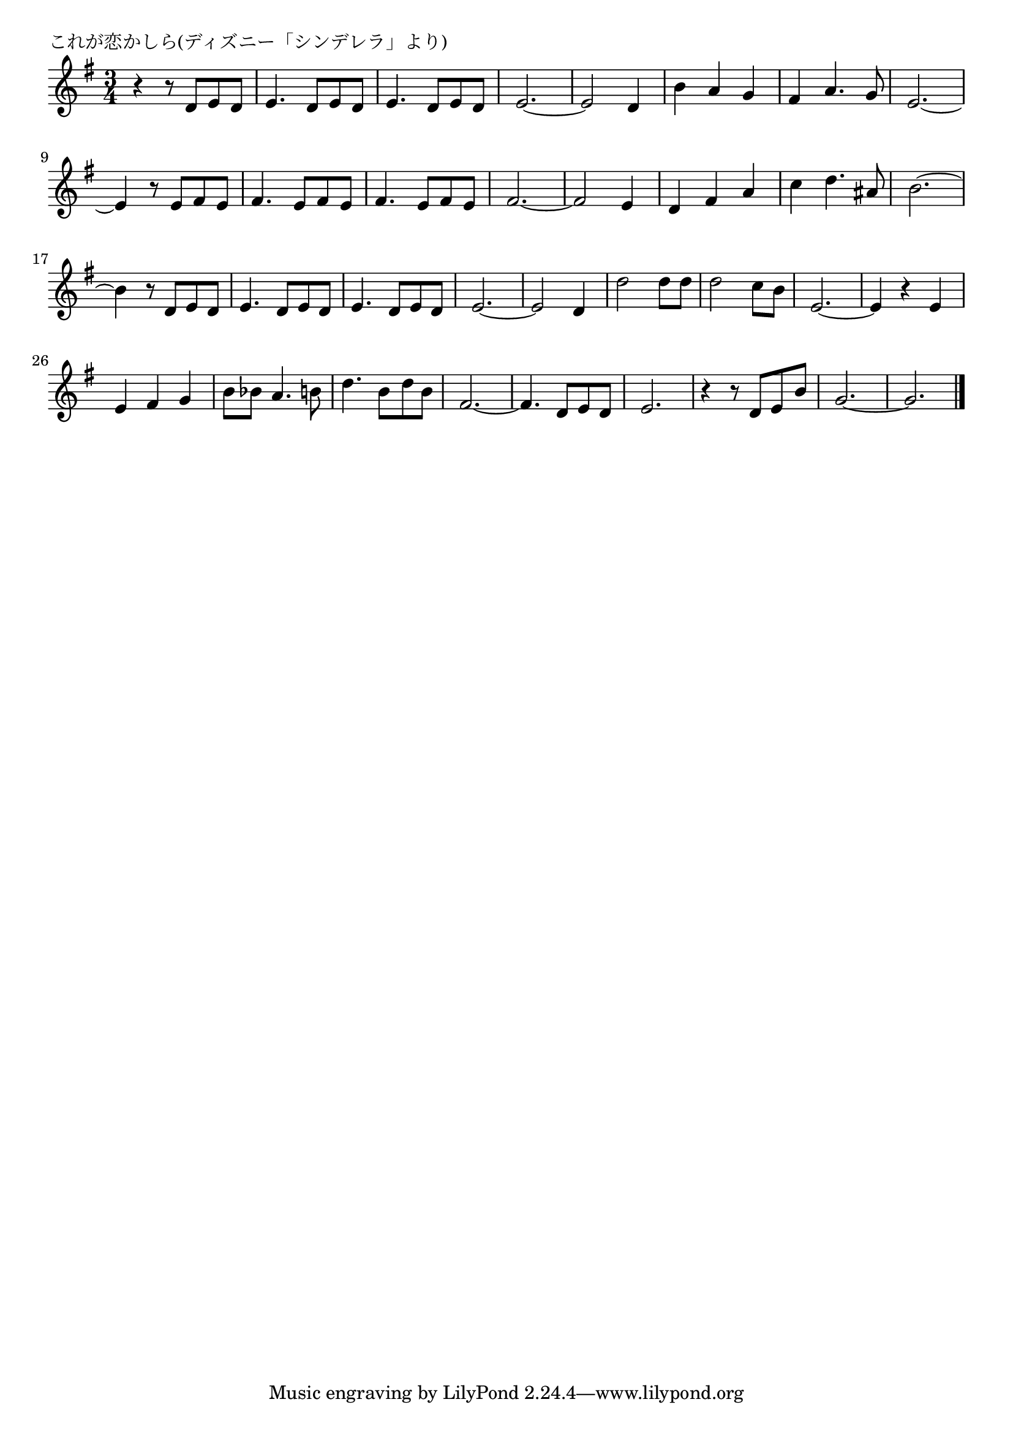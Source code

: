 \version "2.18.2"

% これが恋かしら(ディズニー「シンデレラ」より)

\header {
piece = "これが恋かしら(ディズニー「シンデレラ」より)"
}

melody =
\relative c' {
\key g \major
\time 3/4
\set Score.tempoHideNote = ##t
\tempo 4=110
\numericTimeSignature
%
r4 r8 d e d |
e4. d8 e d |
e4. d8 e d |
e2.~ |
e2 d4 |
b' a g |
fis a4. g8 |
e2.~ |
e4 r8 e fis e |
fis4. e8 fis e |
fis4. e8 fis e |
fis2.~ |
fis2 e4 |
d fis a |
c d4. ais8 |
% page
b2.~ |
b4 r8 d, e d |
e4. d8 e d |
e4. d8 e d |
e2.~ |
e2 d4 |
d'2 d8 d |
d2 c8 b |
e,2.~ |
e4 r e |
e fis g |
b8 bes a4. b8 |
d4. b8 d b |
fis2.~ |
fis4. d8 e d|
e2. |
r4 r8 d e b' |
g2.~ |
g2. |



\bar "|."
}
\score {
<<
\chords {
\set noChordSymbol = ""
\set chordChanges=##t
%%

}
\new Staff {\melody}
>>
\layout {
line-width = #190
indent = 0\mm
}
\midi {}
}